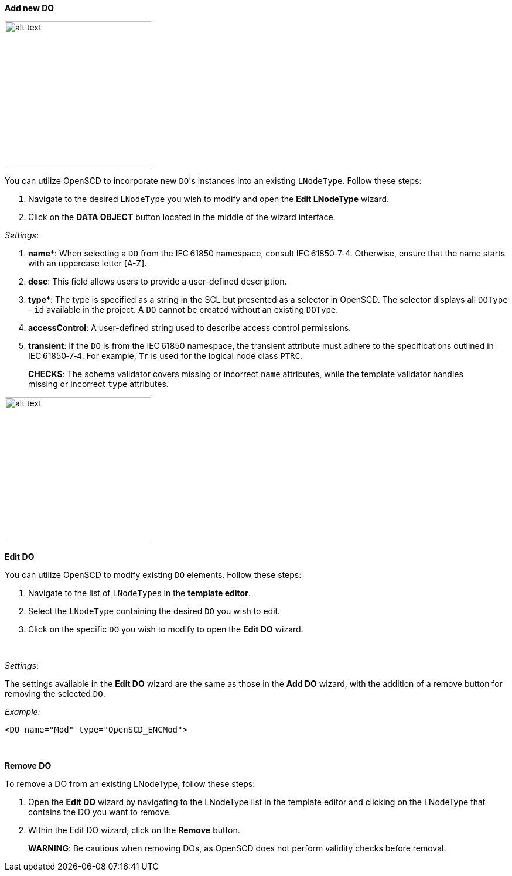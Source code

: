 *Add new DO*

image::https://user-images.githubusercontent.com/66802940/132066144-6efe36e8-544e-487d-9bdf-70829ab878fd.png[alt text,250]

You can utilize OpenSCD to incorporate new ``DO``'s instances into an existing `LNodeType`. Follow these steps:

. Navigate to the desired `LNodeType` you wish to modify and open the *Edit LNodeType* wizard.
. Click on the *DATA OBJECT* button located in the middle of the wizard interface.

_Settings_:

. *name**: When selecting a `DO` from the IEC&#8239;61850 namespace, consult IEC&#8239;61850&#x2011;7&#x2011;4. Otherwise, ensure that the name starts with an uppercase letter [A-Z].
. *desc*: This field allows users to provide a user-defined description.
. *type**: The type is specified as a string in the SCL but presented as a selector in OpenSCD. The selector displays all `DOType` - `id` available in the project. A `DO` cannot be created without an existing `DOType`.
. *accessControl*: A user-defined string used to describe access control permissions.
. *transient*: If the `DO` is from the IEC&#8239;61850 namespace, the transient attribute must adhere to the specifications outlined in IEC&#8239;61850&#x2011;7&#x2011;4. For example, `Tr` is used for the logical node class `PTRC`.

____
*CHECKS*: The schema validator covers missing or incorrect `name` attributes, while the template validator handles missing or incorrect `type` attributes.
____

image::https://user-images.githubusercontent.com/66802940/132067177-deffa835-b2e2-4e1a-9600-29bbad1996a7.png[alt text,250]

*Edit DO*

You can utilize OpenSCD to modify existing `DO` elements. Follow these steps:

. Navigate to the list of ``LNodeType``s in the *template editor*.
. Select the `LNodeType` containing the desired `DO` you wish to edit.
. Click on the specific `DO` you wish to modify to open the *Edit DO* wizard.

&nbsp;

_Settings_:

The settings available in the *Edit DO* wizard are the same as those in the *Add DO* wizard, with the addition of a remove button for removing the selected `DO`.

_Example:_

----
<DO name="Mod" type="OpenSCD_ENCMod">
----

&nbsp;

*Remove DO*

To remove a DO from an existing LNodeType, follow these steps:

. Open the *Edit DO* wizard by navigating to the LNodeType list in the template editor and clicking on the LNodeType that contains the DO you want to remove.
. Within the Edit DO wizard, click on the *Remove* button.

____
*WARNING*: Be cautious when removing DOs, as OpenSCD does not perform validity checks before removal.
____
